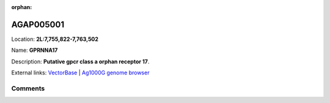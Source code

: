 :orphan:



AGAP005001
==========

Location: **2L:7,755,822-7,763,502**

Name: **GPRNNA17**

Description: **Putative gpcr class a orphan receptor 17**.

External links:
`VectorBase <https://www.vectorbase.org/Anopheles_gambiae/Gene/Summary?g=AGAP005001>`_ |
`Ag1000G genome browser <https://www.malariagen.net/apps/ag1000g/phase1-AR3/index.html?genome_region=2L:7755822-7763502#genomebrowser>`_





Comments
--------


.. raw:: html

    <div id="disqus_thread"></div>
    <script>
    
    var disqus_config = function () {
        this.page.identifier = '/gene/AGAP005001';
    };
    
    (function() { // DON'T EDIT BELOW THIS LINE
    var d = document, s = d.createElement('script');
    s.src = 'https://agam-selection-atlas.disqus.com/embed.js';
    s.setAttribute('data-timestamp', +new Date());
    (d.head || d.body).appendChild(s);
    })();
    </script>
    <noscript>Please enable JavaScript to view the <a href="https://disqus.com/?ref_noscript">comments.</a></noscript>



